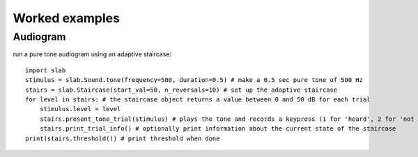 Worked examples
===============

.. _audiogram:
Audiogram
---------

run a pure tone audiogram using an adaptive staircase: ::

  import slab
  stimulus = slab.Sound.tone(frequency=500, duration=0.5) # make a 0.5 sec pure tone of 500 Hz
  stairs = slab.Staircase(start_val=50, n_reversals=10) # set up the adaptive staircase
  for level in stairs: # the staircase object returns a value between 0 and 50 dB for each trial
      stimulus.level = level
      stairs.present_tone_trial(stimulus) # plays the tone and records a keypress (1 for 'heard', 2 for 'not heard')
      stairs.print_trial_info() # optionally print information about the current state of the staircase
  print(stairs.threshold()) # print threshold when done
